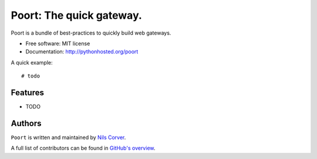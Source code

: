 =========================
Poort: The quick gateway.
=========================

.. image:: https://coveralls.io/repos/github/CorverDevelopment/Poort/badge.svg?branch=master
   :target: https://coveralls.io/github/CorverDevelopment/Poort?branch=master
   :alt: Coverage

.. begin

Poort is a bundle of best-practices to quickly build web gateways.

* Free software: MIT license
* Documentation: http://pythonhosted.org/poort

A quick example::

    # todo


Features
--------

* TODO

Authors
-------

``Poort`` is written and maintained by
`Nils Corver <nils@corverdevelopment.nl>`_.

A full list of contributors can be found in
`GitHub's overview <https://github.com/corverdevelopment/poort/graphs/contributors>`_.
